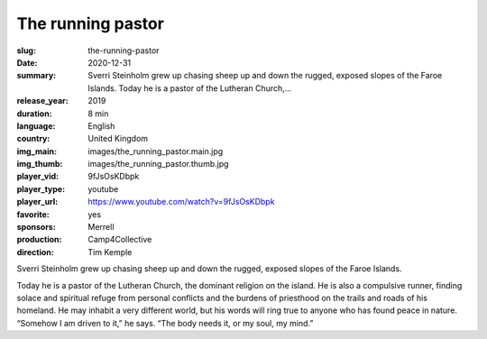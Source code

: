 The running pastor
##################

:slug: the-running-pastor
:date: 2020-12-31
:summary: Sverri Steinholm grew up chasing sheep up and down the rugged, exposed slopes of the Faroe Islands. Today he is a pastor of the Lutheran Church,...
:release_year: 2019
:duration: 8 min
:language: English
:country: United Kingdom
:img_main: images/the_running_pastor.main.jpg
:img_thumb: images/the_running_pastor.thumb.jpg
:player_vid: 9fJsOsKDbpk
:player_type: youtube
:player_url: https://www.youtube.com/watch?v=9fJsOsKDbpk
:favorite: yes
:sponsors: Merrell
:production: Camp4Collective
:direction: Tim Kemple

Sverri Steinholm grew up chasing sheep up and down the rugged, exposed slopes of the Faroe Islands. 

Today he is a pastor of the Lutheran Church, the dominant religion on the island. He is also a compulsive runner, finding solace and spiritual refuge from personal conflicts and the burdens of priesthood on the trails and roads of his homeland. He may inhabit a very different world, but his words will ring true to anyone who has found peace in nature. “Somehow I am driven to it,” he says. “The body needs it, or my soul, my mind.”
